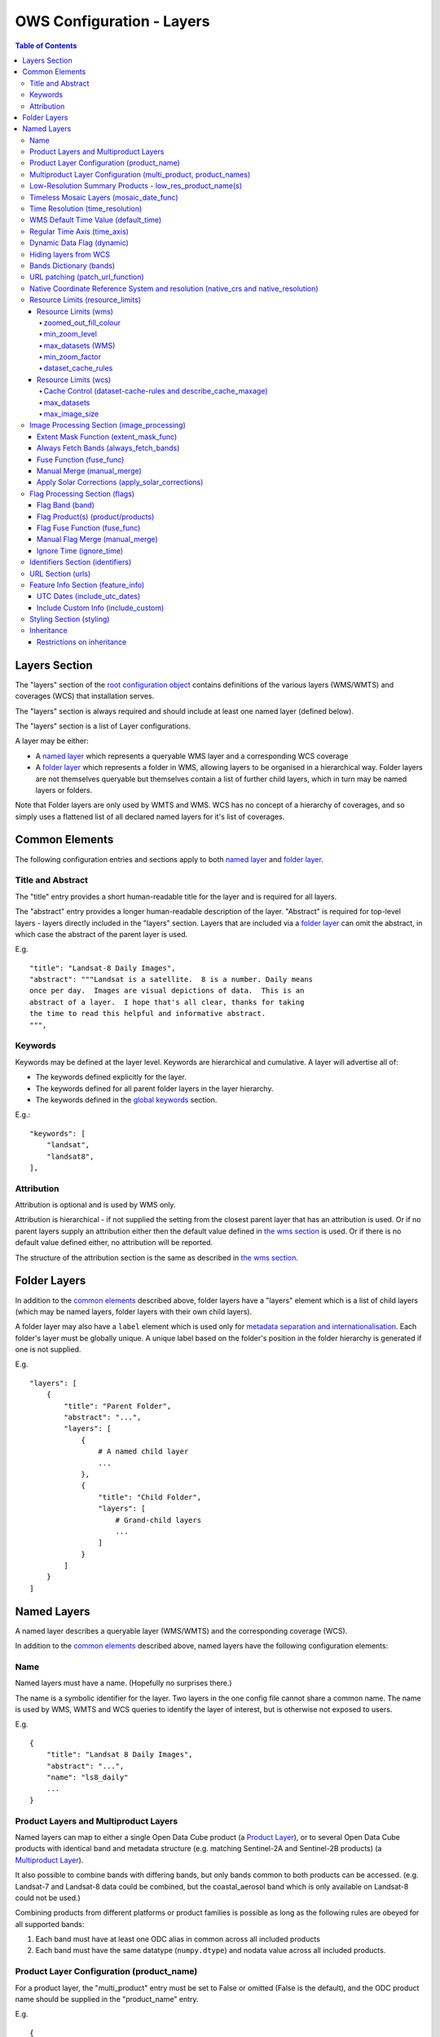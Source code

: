 ==========================
OWS Configuration - Layers
==========================

.. contents:: Table of Contents

Layers Section
==============

The "layers" section of the `root configuration object
<https://datacube-ows.readthedocs.io/en/latest/configuration.html>`_
contains definitions of the various layers (WMS/WMTS)
and coverages (WCS) that installation serves.

The "layers" section is always required and should include
at least one named layer (defined below).

The "layers" section is a list of Layer configurations.

A layer may be either:

* A `named layer <#named-layers>`_ which represents a queryable
  WMS layer and a corresponding WCS coverage

* A `folder layer <#folder-layers>`_ which represents
  a folder in WMS, allowing layers to be organised in a
  hierarchical way. Folder layers are not themselves queryable but
  themselves contain a list of further child layers, which in
  turn may be named layers or folders.

Note that Folder layers are
only used by WMTS and WMS.  WCS has no concept of a
hierarchy of coverages, and so simply uses a flattened
list of all declared named layers for it's list of
coverages.

Common Elements
===============

The following configuration entries and sections apply to both
`named layer <#named-layers>`_ and `folder layer <#folder-layers>`_.

------------------
Title and Abstract
------------------

The "title" entry provides a short human-readable title for the layer
and is required for all layers.

The "abstract" entry provides a longer human-readable description
of the layer.  "Abstract" is required for top-level layers -
layers directly included in the "layers" section. Layers that are
included via a `folder layer <#folder-layers>`_ can omit the abstract,
in which case the abstract of the parent layer is used.

E.g.

::

    "title": "Landsat-8 Daily Images",
    "abstract": """Landsat is a satellite.  8 is a number. Daily means
    once per day.  Images are visual depictions of data.  This is an
    abstract of a layer.  I hope that's all clear, thanks for taking
    the time to read this helpful and informative abstract.
    """,

--------
Keywords
--------

Keywords may be defined at the layer level.  Keywords are hierarchical
and cumulative.  A layer will advertise all of:

* The keywords defined explicitly for the layer.

* The keywords defined for all parent folder layers in the layer hierarchy.

* The keywords defined in the `global keywords <https://datacube-ows.readthedocs.io/en/latest/cfg_global.html#optional-metadata>`_ section.

E.g.:

::

    "keywords": [
        "landsat",
        "landsat8",
    ],

-----------
Attribution
-----------

Attribution is optional and is used by WMS only.

Attribution is hierarchical - if not supplied the setting from the closest parent
layer that has an attribution is used.  Or if no parent layers supply an attribution
either then the default value defined in `the wms section <https://datacube-ows.readthedocs.io/en/latest/cfg_wms.html#default-attribution-attribution>`_
is used.  Or if there is no default value defined either, no attribution will be
reported.

The structure of the attribution section is the same as described in
`the wms section <https://datacube-ows.readthedocs.io/en/latest/cfg_wms.html#default-attribution-attribution>`_.

Folder Layers
=============

In addition to the `common elements <#common-elements>`_ described
above, folder layers have a "layers" element which is a list of child
layers (which may be named layers, folder layers with their own
child layers).

A folder layer may also have a ``label`` element which is used only
for
`metadata separation and internationalisation
<https://datacube-ows.readthedocs.io/en/latest/configuration.html#metadata-separation-and-internationalisation>`_.
Each folder's layer
must be globally unique.  A unique label based on the folder's position
in the folder hierarchy is generated if one is not supplied.

E.g.

::

    "layers": [
        {
            "title": "Parent Folder",
            "abstract": "...",
            "layers": [
                {
                    # A named child layer
                    ...
                },
                {
                    "title": "Child Folder",
                    "layers": [
                        # Grand-child layers
                        ...
                    ]
                }
            ]
        }
    ]

Named Layers
============

A named layer describes a queryable layer (WMS/WMTS) and the corresponding
coverage (WCS).

In addition to the `common elements <#common-elements>`_ described
above, named layers have the following configuration elements:

----
Name
----

Named layers must have a name. (Hopefully no surprises there.)

The name is a symbolic identifier for the layer. Two layers in the
one config file cannot share a common name.  The name is used by WMS,
WMTS and WCS queries to identify the layer of interest, but is otherwise
not exposed to users.

E.g.

::

    {
        "title": "Landsat 8 Daily Images",
        "abstract": "...",
        "name": "ls8_daily"
        ...
    }

--------------------------------------
Product Layers and Multiproduct Layers
--------------------------------------

Named layers can map to either a single Open Data Cube product
(a `Product Layer <#product-layer-configuration-product-name>`_), or
to several Open Data Cube products with identical band and
metadata structure (e.g. matching Sentinel-2A and Sentinel-2B
products) (a `Multiproduct Layer <#multiproduct-configuration-multi-product-product-names>`_).

It also possible to combine bands with differing
bands, but only bands common to both products can be accessed.
(e.g. Landsat-7 and Landsat-8 data could be combined, but the
coastal_aerosol band which is only available on Landsat-8 could
not be used.)

Combining products from different platforms or product families is possible
as long as the following rules are obeyed for all supported bands:

1) Each band must have at least one ODC alias in common across all included products
2) Each band must have the same datatype (``numpy.dtype``) and nodata value across all included products.

------------------------------------------
Product Layer Configuration (product_name)
------------------------------------------

For a product layer, the "multi_product" entry must be set to
False or omitted (False is the default), and the ODC product name
should be supplied in the "product_name" entry.

E.g.

::

    {
        "title": "Landsat 8 Daily Images",
        "abstract": "...",
        "name": "ls8_daily",
        "product_name": "ls8_ard",
        ...
    }

---------------------------------------------------------------
Multiproduct Layer Configuration (multi_product, product_names)
---------------------------------------------------------------

For a multiproduct layer, the "multi_product" entry must be set to
True, and the ODC product names should be supplied as a list in the
"product_names" entry.

E.g.

::

    {
        "title": "Sentinel 2A/B Combined Daily Images",
        "abstract": "...",
        "name": "s2_daily",
        "multi_product": True,
        "product_names": ["s2a_ard", "s2b_ard"],
        ...
    }

If the
`manual merge option in the
image_processing section discussed below<#manual-merge-manual-merge>`_
is set to ``True``, then overlapping products are layered according to the priority
order specified in ``product_names``

E.g. the following config offers a combined landsat/sentinel-2 layer, with Sentinel-2 data used in
preference to Landsat where both are available:

::

    {
        "title": "Sentinel 2/Landsat Combined Daily Images",
        "abstract": "...",
        "name": "ls_s2_daily",
        "multi_product": True,
        "product_names": [
            "s2a_ard", "s2b_ard",
            "ls5_ard", "ls7_ard", "ls8_ard", "ls9_ard",
        ],
        "image_processing": {
            "manual_merge": True,
            ...
        },
        ...
    }

---------------------------------------------------------
Low-Resolution Summary Products - low_res_product_name(s)
---------------------------------------------------------

If available, a parallel low-resolution summary product can be configured to
be used for heavily zoomed-back queries that would require excessive
Disk or S3 I/O to access from the main high-resolution product.

This is done with the optional low_res_product_name entry (or for
multi-product layers, the low_res_product_names entry) which is
set to the ODC product name of the summary product (or list of ODC product
names for multi-product layers)
For multi-product
layers, the low_res_product_names list must map directly to the product_names
list, if provided.

E.g.

::

    "product_name": "main_product",
    "low_res_product_name": "summary_product",

or for multi-product layers:

::

    "product_names": ["main_product_1", "main_product_2"]
    "low_res_product_names": ["summary_product_1", "summary_product_2"]

The conditions under which to switch to the low-resolution product(s)
are defined in the `resource_limits <#resource-limits-resource-limits>`_
section, discussed below.

-----------------------------------------
Timeless Mosaic Layers (mosaic_date_func)
-----------------------------------------

A date-aware product can be presented as a single-date mosaic layer with no published time
dimension with the optional `mosaic_date_func` element.

If supplied, the ``mosaic_date_func`` must be a function, declared
using OWS's `function configuration format
<https://datacube-ows.readthedocs.io/en/latest/cfg_functions.html>`_.

The Mosaic Date Function should take a list of available dates and return a tuple of two datetimes
to be used in the dataset search operation.

An example mosaic date function ``datacube_ows.ogc_utils.rolling_window_ndays`` is provided that
takes an additional keyword argument ``ndays`` and returns a search tuple taking in the most recent
ndays available dates.  E.g.::

    "mosaic_date_fun": {
         "function": "datacube_ows.ogc_utils.rolling_window_ndays",
         "pass_layer_cfg": True,    # rolling_window_ndays requires the layer config object to be passed in.
         "kwargs": {
             "ndays": 6,     # Rolling window size, in days
         }
    },

In this example, the most recent available 6 days worth of data are used to construct the mosaic.

Where more than one dataset is available for a pixel, the dataset from the most recent day (according to the
``time_resolution`` rules) takes precedence. If multiple dataset are available for a pixel for the most recent day,
and the layer is a multiproduct layer, the normal multiproduct precedence rules apply.

---------------------------------
Time Resolution (time_resolution)
---------------------------------

The "time_resolution" specifies how data timestamps on the data
are mapped to user-accessible dates. The acceptable values are:

* "solar" (default)
  Data is expected to have a center-time reflecting when
  the data was captured.  This is mapped to a local solar day.
  (i.e. the date below the satellite at the time, not relative
  to a single fixed timezone.)

  In previous releases, this options was called "raw".  "Raw" is still
  supported for backwards compatibility, but will raise a deprecation
  warning advising to use "solar" instead.

* "subday"
  The raw start datetime of datasets are used with the time portion intact.

  Used for hourly, minutely or other sub-day-resolution data.

* "summary"
  Data has time dimension based on the start date of start datetime of datasets,
  which are expected to have a `00:00:00.0000+00" time portion.

  Used for daily, weekly, monthly, quarterly or annual summary data.

  Note that because only the start date is used, overlapping date ranges like:

  `2020-01-01 -> 2021-01-01`
  `2021-01-01 -> 2022-01-01`

  or:

  `2019-01-01 -> 2021-12-31 23:59:59`
  `2020-01-01 -> 2022-12-31 23:59:59`

  are now both supported.

  In previous releases, separate time resolution options "day", "month" and "year"
  were supported with similar but slightly more restrictive semantics.  These
  value are now treated as deprecated synonyms for "summary".

Any time component in the request will be ignored, except for layers that explicitly
have "subday" time resolution.

Note that it will usually be necessary to rerun `datacube-ows-update
<https://datacube-ows.readthedocs.io/en/latest/database.html#updating-range-tables-for-individual-layers>`_
for a layer after changing the time resolution.

-------------------------------------
WMS Default Time Value (default_time)
-------------------------------------

Specifies which time value to use by default if not specified in request.  Applies to WMS, WMTS and WCS1.

Optional (default = "latest")

Allowed values:

1. "latest" (the default).   Use most recent available date.
2. "earliest".   Use earliest available date.
3. ISO Format date (e.g. "2021-05-26").  If the specified date is not available, a warning is raised and the latest
   available date is used instead.

E.g.

::

    "default_time": "latest",
    # "default_time": "earliest",
    # "default_time": "2020-07-25",

-----------------------------
Regular Time Axis (time_axis)
-----------------------------

The time axis is how OWS publishes the dates for which data is available.  The default
behaviour (``time_axis`` not specified or ``None``) is to use an irregular time axis, where the available dates
(as cached in `the OWS range tables <datacube-ows-update <https://datacube-ows.readthedocs.io/en/latest/database.html>`_)
are listed individually.  These long lists of dates lead to unnecessarily large capabilities documents
for all supported protocols.

A regular time axis is where the available dates are published as a start date, an end date and an interval size. This
can result in a dramatic reduction in capabilities document sizes and can be useful for certain types of composite
products.

Specify a regular time axis by declaring a ``time_interval``, which is a positive integer, measured in days:

::

    "time_axis": {
        "time_interval": 14,  # data every 14 days.
    },

The default behaviour is to use the earliest and latest date for the layer from the range tables as the
start and end date.  This can be over-ridden by manually specifying a ``start_date`` and/or an ``end_date``
(using ISO date format). If either is omitted, the earliest or latest (as appropriate) date from the range table
is used.

::

    "time_axis": {
        "time_interval": 1,  # daily data
        "start_date": "1988-01-07", # Data from 1st July 1988 to 31st December 2019
        "end_date": "2019-12-31",
    },


---------------------------
Dynamic Data Flag (dynamic)
---------------------------

The "dynamic" entry is an optional boolean flag (defaults to
False.  If True then range values for the layer are not cached,
meaning calls to update_ranges.py for the layer take effect
immediately.

----------------------
Hiding layers from WCS
----------------------

If WCS is activated globally, by default all named layers are automatically included as WCS coverages.

If you want to support WCS for some layers only, you can disable individual layers from WCS using either of
the following methods:

::

    "wcs": False,

or

::

    "wcs": {
        "disable": True
    },

------------------------
Bands Dictionary (bands)
------------------------

The "bands" section is required for all named layers.
It contains a dictionary of supported bands and aliases:

::

    "bands": {
        "red": ["crimson", "scarlet"],
        "green": ["antired"],
        "blue": []
    }

The snippet above tells OWS that this layer has three bands: red,
green and blue.  Even if the underlying ODC knows about other bands
for the product, they will not be accessible to OWS.

Additionally, this creates three band aliases: crimson and scarlet
for red; and antired for green.  The aliases may then be used elsewhere
in the layer configuration in place of the native band names.  (i.e.
within the config for this layer "red", "crimson" and "scarlet" all
refer to the band with native name "red".)

Band names must be unique within a layer, and must exist in the underlying
Open Data Cube instance (as either canonical band names or ODC band aliases)
for all the ODC products configured for the layer.  Band aliases must refer
to a unique band within a layer.

Band aliases are useful:

* when the native band names are long, cumbersome or obscure.

* when you wish to share configuration chunks that reference
  bands between layers but the native band names do not match.

---------------------------------
URL patching (patch_url_function)
---------------------------------

An arbitrary function can be supplied to patch data urls for the layer.  URLs from the
ODC database are passed through the patching function before loading.  This can be
used to access data held by commercial data providers that require cryptographic signing
of data urls for authentication (e.g. Microsoft Planetary Computer).  They may also be used
to handle various network proxying or data-migration scenarios where the URLs visible to the
OWS server are different to the URLs at indexing time.

The "patch_url_function" config element is set using OWS's `function configuration format
<https://datacube-ows.readthedocs.io/en/latest/cfg_functions.html>`_.
The function is expected to take a string containing an unpatched url and return a
string containing the patched url.

"patch_url_function" is optional, the default is None, meaning use ODC urls unpatched.

Note that the same function is applied to all products for the layer.  Multi-product
(or separate masking product) scenarios that require a different patching paradigm
per product must depend on the patching function to identify from the unpatched url
which paradigm to apply.

------------------------------------------------------------------------------------
Native Coordinate Reference System and resolution (native_crs and native_resolution)
------------------------------------------------------------------------------------

In many cases, OWS can determine the native coordinate system
and resolution directly from the ODC metadata. In such cases
they need not be explicitly provided (and indeed, will be ignored
if they are.)

However some ODC products do not have a product wide CRS,
but rather define a native CRS from for each dataset from a family
of related CRSs. (e.g. Sentinel-2 data is usually packaged like this.)
In this case you must manually declare a "native" CRS. Similarly,
if the native resolution is included in product-level metadata in
the ODC, it must be declared explicitly.

The "native" CRS and resolution
allows OWS to treat the entire layer as a single coverage, and
are used for calculating request resource limits.

The native_crs can be any CRS
declared in the `global published_CRSs section
<https://datacube-ows.readthedocs.io/en/latest/cfg_global.html#co-ordinate-reference-systems-published-crss>`_
and need not be related to the CRSs that the data is actually
stored in.

The native_resolution is
the number of native CRS units (e.g. degrees, metres) per pixel in
the horizontal and vertical directions.

E.g. for EPSG:3577 (measured in metres) you would use (25.0, 25.0)
for Landsat and (10.0, 10.0) for Sentinel-2.

Depending on the native CRS and the way the data has been processed,
Landsat resolution may be closer to 30m. If the native CRS is measured
in degrees, then the native resolution must also be measured in
degrees, not metres.

E.g.

::

        "native_crs": "EPSG:3577",
        "native_resolution": [25.0, 25.0],

---------------------------------
Resource Limits (resource_limits)
---------------------------------

Some requests require more CPU and memory resources than are
available (or that the system administrator wishes to make
available to a single request).  Datacube-ows provides several
mechanisms to avoid excessive resource consumption by either:

1. progressively increasing the cache-control header max-age value to
allow expensive requests to be cached for longer and prevent cheap
requests from flooding the cache; and/or

2. terminating potentially expensive queries early, preventing them
from consuming excessive resources.

These mechanisms are configured in the "resource_limits" section,
which is a dictionary with two independent sub-sections
`wms <#resource-limits-wms>`_ (for WMS and WMTS) and
`wcs <#resource-limits-wcs>`_ (for WCS), described in
detail below.

E.g.

::

    "resource_limits": {
        "wms": {
            "zoomed_out_fill_colour": [150, 180, 200, 160],
            "min_zoom_level": 7,
            "max_datasets": 12,
            "dataset_cache_rules": [
                {
                    "min_datasets": 5,
                    "max_age": 60*60*24,
                },
                {
                    "min_datasets": 9,
                    "max_age": 60*60*24*14,
                }
            ],
        },
        "wcs": {
            "max_datasets": 18,
            "max_image_size": 2000 * 2000 * 3 * 2,
            "describe_cache_maxage": 60 * 5,
            "dataset_cache_rules": [
                {
                    "min_datasets": 5,
                    "max_age": 60*60*24,
                },
                {
                    "min_datasets": 9,
                    "max_age": 60*60*24*14,
                }
            ],
        }
    }

Resource Limits (wms)
+++++++++++++++++++++

When a WMS GetMap (WMTS GetTile) request exceeds a configured resource
limit setting, one of the following will occur depending on the value
of the `low-resolution summary product(s) <#low-resolution-summary-products-low-res-product-name-s>`_
setting.

If a low-resolution summary product has been defined, then requests that exceed
any configured resource limits will be served from the low-resolution summary
product instead of the main data product.

If no low-resolution summary product is defined, then requests that exceed
any configured resource limits will return a tile containing a shaded polygon
indicating where data is available but not the actual data.

The user experience is typically that a shaded polygon showing the extent
of available data is displayed when zoomed out to the full product extent,
but imagery starts to appear after an appropriate amount of zooming in.

++++++++++++++++++++++
zoomed_out_fill_colour
++++++++++++++++++++++

The "zoomed_out_fill_colour" entry specifies the colour of
the shaded polygon (shown when WMS/WMTS resource limits are exceeded).
It should be list of integers between 0 and 255.  There should be either
three (red, green, blue) or four (red, green, blue, alpha) integers in
the list.  The entry is optional and defaults to (150, 180, 200, 160) -
a semi-transparent light blue.

Note that this entry has no effect if
`low-resolution summary product(s) <#low-resolution-summary-products-low-res-product-name-s>`_
have been declared for the product.

++++++++++++++
min_zoom_level
++++++++++++++

The recommended way to set resource limits is with ``min_zoom_level``.  This refers to
the "GoogleMap" zoom level. i.e. zoom level 0 is the entire world map (EPSG:3857, Web Mercator)
in a single tile, zoom level 1 covers the world in 4 tiles, and so on, with each tile of a
given zoom level made up of 4 tiles of previous level.

The min_zoom_level you set is for a "standard request", as defined below.  The effective
minimum zoom level for actual request is adjusted to correct for the following factors
that can influence I/O and memory resource usage:

* Number of time slices in the request
* Number of bands required by the style (and the size of the datatypes of those bands)
* The number of pixels in the image tile.
* The native resolution of the source data

A "standard request" is considered to be:

* One time slice
* Requiring three 16-bit measurement bands
* 256x256 image tile.
* Native resolution of 25m x 25m.

For example, if ``min_zoom_level`` is set to 6, then a standard request will trigger the resource-limited
behaviour from zoom levels 0 to 5, and fully render from zoom levels 6 and up. Requests that differ from a
standard request will have their effective minimum zoom level automatically adjusted so
that the maximum  memory and I/O resources required for a request is approximately conserved.

Reducing the zoom level by one corresponds to 4 times the resource requirements, so for example:

* Increasing the tile size from 256x256 to 512x512 will *increase* the effective minimum zoom
  level by one.
* A style accessing four time slices instead of one will *increase* the effective minimum zoom
  level by one.
* A request that accesses data with 100m x 100m resolution would *decrease* the effective minimum zoom
  by two.

++++++++++++++++++
max_datasets (WMS)
++++++++++++++++++

The simplest WMS/WMTS resource limit is ``max_datasets``.  It is an integer that
specifies the maximum number of Open Datacube datasets that can be read
from during the request.  A value of zero is interpreted to mean "no maximum
dataset limit" and is the default.

This is typically not a suitable method for managing tiled maps of multi-dataset
products as tiles straddling dataset boundaries will have very different dataset count
to those that don't at the same map zoom level.  If you want the resource limit to
cut in at a consistent zoom level, you should use one of the other resource limits.
However, ``max_datasets`` maybe be a useful fallback to use in conjunction with ``min_zoom_level``
or ``min_zoom_factor`` in some situations.

+++++++++++++++
min_zoom_factor
+++++++++++++++

The other WMS/WMTS resource limit is min_zoom_factor.  It
also gives a more consistent transition for users when zooming
but does not account for the relative resource requirements
like ``max_zoom_level``. It is no longer recommended and will be
deprecated in a future release.

The zoom factor is a (floating point) number calculated from
the request in a way that is independent of the CRS. A higher
zoom factor corresponds to a more zoomed in view. If the
zoom factor of the request is less than the
configured minimum zoom factor (i.e. is zoomed out too far)
then the resource limit is triggered.

(If you want a more technical explanation, it is the inverse
square root of the determinant of the affine matrix representing the
transformation from the source data to the output image.)

Values around 250.0-800.0 are usually appropriate.  ``min_zoom_factor`` is optional and
defaults to None, which means the limit is not applied.

+++++++++++++++++++
dataset_cache_rules
+++++++++++++++++++

Caching behaviour is based purely on the number of datasets (not zoom factor)
and is controlled using the ``dataset_cache_rules`` element.

If the dataset_cache_rules element is not supplied, no cache-control header
is issued on any GetMap/GetTile responses.

If supplied, it consists of a list of cache rule dictionaries.  Each cache rule
dictionary consists of two elements: ``min_datasets`` - an integer declaring the minimum
number of retrieved datasets the rule applies to, and ``max_age`` - an integer declaring the
cache-control max-age value (in seconds) that will be returned for responses covered by
the rule. Cache rules must be declared in ascending order of the min_datasets element.
The min_datasets element must be less than the max_datasets resource limit if one is defined.

GetMap/GetTile requests that either load no datasets (i.e. a blank transparent tile) or exceed
either of the resource limits (i.e. return either a shaded extent polygon or hit
the low-resolution summary product)


E.g.
::

    {
        "max_datasets": 12,
    }

No dataset_cache_rules element.  No cache-control headers are returned on any GetMap requests.

::

    {
        "max_datasets": 12,
        "dataset_cache_rules": [
        ]
    }

Dataset_cache_rules set to an empty list.  Cache-control header will be "no-cache" on all GetMap requests.
Note that this is different behaviour to not including a dataset_cache_rules element at all.

::

    {
        "max_datasets": 12,
        "dataset_cache_rules": [
            {
                "min_datasets": 4,
                "max_age": 86400,  # 86400 seconds = 24 hours
            },
        ]
    }

Cache-control header is returned according to the number of datasets hit:

* 0-3 datasets: no-cache
* 4-12 datasets: max-age: 86400
* 13+ datasets:  no-cache   (high resource fallback - polygons or low-res summary product)


::

    {
        "max_datasets": 12,
        "dataset_cache_rules": [
            {
                "min_datasets": 4,
                "max_age": 86400,  # 86400 seconds = 24 hours
            },
            {
                "min_datasets": 8,
                "max_age": 604800,  # 604800 seconds = 1 week
            },
        ]
    }

Cache-control header is returned according to the number of datasets hit:

* 0-3 datasets: no-cache
* 4-7 datasets: max-age: 86400
* 8-12 datasets: max-age: 604800
* 13+ datasets:  no-cache   (high resource fallback - polygons or low-res summary product)

Resource Limits (wcs)
+++++++++++++++++++++

The considerations for WCS resource limits are different to WMS/WMTS because
WCS is not tiled and the output file properties (e.g. number of pixels, number of bands,
type of bands) therefore vary widely between requests in ways that WMS/WMTS requests
do not.

When a WCS GetCoverage request exceeds a configured resource
limit setting, either an error is returned to the user, or the
request is satisfied from the
`low-resolution summary product(s) <#low-resolution-summary-products-low-res-product-name-s>`_
depending on which limit(s) have been exceeded, and whether a low-resolution
summary product has been defined. See the documentation for each limit below for details.

+++++++++++++++++++++++++++++++++++++++++++++++++++++++++++++
Cache Control (dataset-cache-rules and describe_cache_maxage)
+++++++++++++++++++++++++++++++++++++++++++++++++++++++++++++

The `dataset_cache_rules <#dataset-cache-rules>`_ element is also
supported for WCS.  It behaves for WCS GetCoverage requests as
documented above for WMS GetMap and WMTS GetTile requests.

An additional element, ``describe_cache_maxage`` is also provided,
which controls the cache control headers for WCS DescribeCoverage requests
for the coverage/layer.  This element is optional, and defaults
to the value set in the
`top-level WCS section<https://datacube-ows.readthedocs.io/en/latest/cfg_wcs.html#describeconverage-default-cache-control-headers-default-desc-cache-maxage>`_

++++++++++++
max_datasets
++++++++++++

``max_datasets`` is an integer that
specifies the maximum number of Open Datacube datasets that can be read
from during the request.  A value of zero is interpreted to mean "no maximum
dataset limit" and is the default.

If a request exceeds this limit, the data is read from the low resolution
summary product. If no low resolution summary product is defined, an error
is returned.

++++++++++++++++
max_image_size
++++++++++++++++

``max_image_size`` is optional and defaults to no limit. If set, ``max_image_size``
specifies a maximum size in bytes for the uncompressed image raster.

E.g. a 4096x2048 pixel image, containing three ``int16`` type data-bands
corresponds to an image size of:

::

    pixel_count = 4096 * 2048 = 8388608
    pixel_bytes = 3 * 2 = 6
    image_size = pixel_count * pixel_bytes = 50331648

If the image requested exceeds the ``max_image_size``, an error is always returned.


-------------------------------------------
Image Processing Section (image_processing)
-------------------------------------------

The "image_processing" section is required.  It contains
entries that control the dataflow of raster image data
from the ODC to the styling engine.

E.g.::

    "image_processing": {
        "extent_mask_func": "datacube_ows.ogc_utils.mask_by_val",
        "always_fetch_bands": "pixel_qa",
        "fuse_func": None,
        "manual_merge": True,
        "apply_solar_corrections": True
    }

Extent Mask Function (extent_mask_func)
+++++++++++++++++++++++++++++++++++++++

The "extent_mask_func" determines what portions of
a dataset are potentially meaningful data.

Many metadata formats (including EO3) support a "nodata"
value to be defined for each band.  To use this flag simply
use:

::

    "extent_mask_func": "datacube_ows.ogc_utils.mask_by_val",

If this is not appropriate or possible for your data, you can
set an alternative function using OWS's `function configuration format
<https://datacube-ows.readthedocs.io/en/latest/cfg_functions.html>`_.  Some sample functions are included in ``datacube_ows.ogc_utils``.

The function is assumed to take two arguments, data (an xarray Dataset) and
band (a band name).  (Plus any additional arguments you may be passing in
through configuration).

Additionally, multiple extent mask functions can be specified as a list of any of
supported formats.  The result is the **intersection** of all supplied mask functions -
the masks are ANDed together.

E.g.

::

    "extent_mask_func: [
        "datacube_ows.ogc_utils.mask_by_quality",
        "datacube_ows.ogc_utils.mask_by_val",
    ],

To use NO extent mask function, set:

::

    "extent_mask_func: [],


Always Fetch Bands (always_fetch_bands)
+++++++++++++++++++++++++++++++++++++++

"always_fetch_bands" is an optional list of bands that are always
loaded from the Data Cube (defaults to an empty list).  This is
useful if the extent mask function requires a particular band
or bands to be present.

E.g.



    "extent_mask_func": "datacube_ows.ogc_utils.mask_by_quality",
    "always_fetch_bands": ["quality"],

Fuse Function (fuse_func)
+++++++++++++++++++++++++

Determines how multiple dataset arrays are compressed into a
single time array. Specified using OWS's `function configuration
format <https://datacube-ows.readthedocs.io/en/latest/cfg_functions.html>`_.

The fuse function is passed through to directly to the datacube
load_data() function - refer to the Open Data Cube documentation
for calling conventions.

Optional - default is to not use a fuse function.

Manual Merge (manual_merge)
+++++++++++++++++++++++++++

"manual_merge" is an optional boolean flag (defaults to False).  If True,
data for each dataset is fused in OWS outside of ODC.

Manual_merging is always slower than native ODC fusing, but is required
for solar angle corrections, and also for multi-product layers that combine
products from multiple product families and require e.g. one product family
to always be rendered over the top of the other.

Apply Solar Corrections (apply_solar_corrections)
+++++++++++++++++++++++++++++++++++++++++++++++++

"apply_solar_corrections" is an optional boolean flag (defaults to False).
If True, corrections for local solar angle at the time of image
capture are applied to all bands.

This should not be used on "Level 2" or analysis-ready datacube products.

"apply_solar_corrections" requires manual_merge to also be set.

-------------------------------
Flag Processing Section (flags)
-------------------------------

Data may include flags that mark which pixels have missing or poor-quality data,
or contain cloud, or cloud-shadow, etc.  This section describes the
dataflow for such flags from the ODC to the styling engine.
The entire section may be omitted if no flag masking is to be
supported by the layer.

Flag data may come from the same product as the image data, a separate but
related product, a completely independent product, or from any combination
of these.

Some entries have corresponding entries in
the `image processing section <#image-processing-section-image-processing>`_
described above.  Items in this section only affect WMS/WMTS.

The flags section generally consists of a list of flag-band definitions.

Backwards compatibility note:  If there is only one flag-band definition,
it can be supplied directly (i.e. not as a the sole member of a list).
This was the old format from when only a single flag-band definition was
supported and is deprecated and will be removed from a future release.

E.g.

::

    "flags": [
        {
            "band": "pixelquality",
            "product": "ls8_pq",
            "fuse_func": "datacube.helpers.ga_pq_fuser",
            "manual_merge": False,
            "ignore_time": False
        },
        {
            "band": "oceanmask",
            "product": "ls8_coast_detection",
            "fuse_func": "datacube.helpers.ga_pq_fuser",
            "manual_merge": False,
            "ignore_time": False
        }
    ]

Flag Band (band)
++++++++++++++++

The name of the measurement band to be used for style-based masking.

Pixel-quality bitmask bands or enumeration flag bands can be used, although
bitmask bands are better supported and are recommended where possible.

If the flag product(s) is/are the same as the main data product(s), then
an alias from the `bands dictionary <#bands-dictionary-bands>`_ may be used.

Note that it is not possible to combine flag bands from separate products
if they have the same band name (unless one of the products is the main product
and a band alias is used.)

Required.

Flag Product(s) (product/products)
++++++++++++++++++++++++++++++++++

The Flag Band is assumed to belong to the main layer product/products but this
can be over-ridden with the "product" (for Product Layers) or "products"
(for Multiproduct Layers) entry.

For Product Layers, specify a single ODC product name, for Multiproduct Layers,
specify a list of ODC product names, which should map one-to-one to the main
`product_names <#multiproduct-layer-configuration-multi-product-product-names>`_ list.

E.g. Product Layer, flag band is in the main layer product:

::

    "product_name": "ls8_combined",
    "flags": {
        "ls8_internal": {
            "band": "pixelquality"
        }
    }

Product Layer, flag band is in a separate product:

::

    "product_name": "ls8_data",
    "flags": {
        "ls8_external": {
            "band": "pixelquality",
            "product": "ls8_flags"
        }
    }

Multiproduct Layer, flag band is in separate products mapping to main layer products:

::

    "multi_product": True,
    "product_names": ["s2a_data", "s2b_data"],
    "flags": {
        "s2_external": {
            "band": "pixelquality",
            "products": ["s2a_flags", "s2b_flags"]
        }
    }

Multiproduct Layer, flag band is in a single separate product:

::

    "multi_product": True,
    "product_names": ["s2a_data", "s2b_data"],
    "flags": {
        "s2_external_combined": {
            "band": "pixelquality",
            "products": ["s2_combined_flags", "s2_combined_flags"]
        }
    }

Flag Fuse Function (fuse_func)
++++++++++++++++++++++++++++++

Only applies if the flag band is read from a separate product
(or product).  Equivalent to the `fuse function in the
image_processing section <#fuse-function-fuse-func>`_.
Always optional - defaults to None.

Manual Flag Merge (manual_merge)
++++++++++++++++++++++++++++++++

Only applies if the flag band is read from a separate product
(or product).  Equivalent to the `manual merge in the
image_processing section <#manual-merge-manual-merge>`_.
Optional - defaults to False.

Ignore Time (ignore_time)
+++++++++++++++++++++++++

Optional boolean flag. Defaults to False and only applies if
the flag band is read from a separate product.

If true, OWS assumes that flag product has no time dimension
(i.e. the same flags apply to all times).

---------------------------------
Identifiers Section (identifiers)
---------------------------------

The identifiers section is optional.  It is a dictionary mapping names from the
`WMS authorities section <https://datacube-ows.readthedocs.io/en/latest/cfg_wms.html#identifier-authorities-authorities>`_
to an identifier for this layer, issued by each of those authorities.

E.g.

::

    "identifiers": {
        "auth": "ls8_ard",
        "idsrus": "12345435::0054234::GHW::24356-splunge"
    },

------------------
URL Section (urls)
------------------

The urls section provides the values that are included in the FeatureListURLs and
DataURLs sections of a WMS GetCapabilities document. Multiple of each may be defined
per layer. (WMS only, does not apply to WMTS or WCS.)

The entire section and the "features and "data" subsections within it are optional. The
default is an empty list(s).

Each individual entry must include a url and MIME type format.

FeatureListURLs point to "a list of the features represented in a Layer".
DataURLs "offer a link to the underlying data represented by a particular layer"

E.g.

::

    "urls": {
        "features": [
            {
                "url": "http://domain.tld/path/to/page.html",
                "format": "text/html"
            },
            {
                "url": "http://another-domain.tld/path/to/image.png",
                "format": "image/png"
            }
        ],
        "data": [
            {
                "url": "http://abc.xyz/data-link.xml",
                "format": "application/xml"
            }
        ]
    },

-----------------------------------
Feature Info Section (feature_info)
-----------------------------------

The "feature_info" section is optional and allows some customisation of WMS and WMTS
GetFeatureInfo responses.

UTC Dates (include_utc_dates)
+++++++++++++++++++++++++++++

"include_utc_dates" is optional and defaults to False.

If True, then available dates are supplied in two separate lists in
GetFeatureInfo responses: the
standard list of dates as used by datacube_ows, and a second list of UTC based
days.

This configuration option is provided to allow compatibility with other systems that
do not use solar days and is not recommended for normal use.

Include Custom Info (include_custom)
++++++++++++++++++++++++++++++++++++

Determines how multiple dataset arrays are compressed into a
single time array. Specified using OWS's `function configuration
format <https://datacube-ows.readthedocs.io/en/latest/cfg_functions.html>`_.

"include_custom" allows custom data to be included in GetFeatureInfo responses. It
is optional and defaults to an empty dictionary (i.e. no custom data.)

The keys of the "include_custom" dictionary are the keys that will be included in the
GetFeatureInfo responses.  They should therefore be keys that are not included by
default (e.g. "data", "data_available_for_dates", "data_links") - if you use one of
these keys, the defined custom data will REPLACE the default data for these keys.

The values for the dictionary entries are Python functions specified using
OWS's `function configuration format <https://datacube-ows.readthedocs.io/en/latest/cfg_functions.html>`_.

The specified function(s) are expected to be passed a dictionary of band values
(as parameter "data") and can return any data that can be serialised to JSON.

E.g.

::

    "feature_info": {
        "include_custom": {
            "timeseries": {
                "function": "datacube_ows.ogc_utils.feature_info_url_template",
                "pass_product_cfg": False,
                "kwargs": {
                    "template": "https://host.domain/path/{data['f_id']:06}.csv"
                }
            }
        }
    }

-----------------------------------
Styling Section (styling)
-----------------------------------

The `"styling" section <https://datacube-ows.readthedocs.io/en/latest/cfg_styling.html>`_ describes the WMS and WMTS styles for
the layer.


-----------
Inheritance
-----------

Named layers may be
`inherited <https://datacube-ows.readthedocs.io/en/latest/configuration.html#configuration-inheritance>`_
from previously defined layers.

To lookup a layer by name use the "layer" element in the inherits section:

::

    layer2 = {
        "inherits": {
            "layer": "layer1"
        },
        "name": "layer2",
        "title": "Layer 2",
        "abstract": "Layer 2",
        "product_name": "product2"
    }

Restrictions on inheritance
+++++++++++++++++++++++++++

1. Note that a layer can only inherit by name from a parent layer that has already been parsed
   by the config parser - i.e. it must appear earlier in the layer hierarchy.  This restriction
   can be avoided using direct inheritance.

2. When inheriting from a multi-product layer, you must explicitly specify that it is a multi-product
   layer.  i.e. the ``"multi_product": True,`` layer entry cannot be inherited and must always
   be manually specified.  This restriction may be lifted in a future release.
